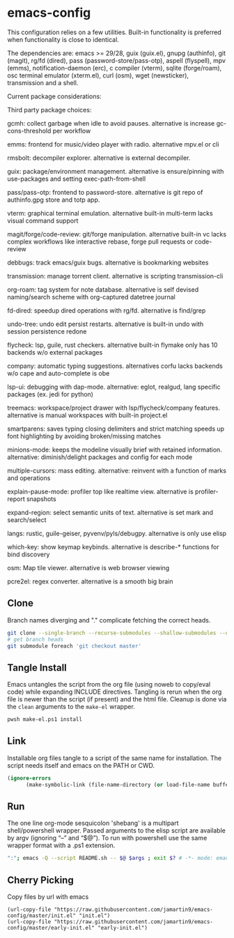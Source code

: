
* emacs-config
This configuration relies on a few utilities. Built-in functionality is preferred when functionality is close to identical.

The dependencies are: emacs >= 29/28, guix (guix.el), gnupg (authinfo), git (magit), rg/fd (dired), pass (password-store/pass-otp), aspell (flyspell), mpv (emms), notification-daemon (erc), c compiler (vterm), sqlite (forge/roam), osc terminal emulator (xterm.el), curl (osm), wget (newsticker), transmission and a shell.

Current package considerations:


Third party package choices:

gcmh: collect garbage when idle to avoid pauses. alternative is increase gc-cons-threshold per workflow

emms: frontend for music/video player with radio. alternative mpv.el or cli

rmsbolt: decompiler explorer. alternative is external decompiler.

guix: package/environment management. alternative is ensure/pinning with use-packages and setting exec-path-from-shell

pass/pass-otp: frontend to password-store. alternative is git repo of authinfo.gpg store and totp app.

vterm: graphical terminal emulation. alternative built-in multi-term lacks visual command support

magit/forge/code-review: git/forge manipulation. alternative built-in vc lacks complex workflows like interactive rebase, forge pull requests or code-review

debbugs: track emacs/guix bugs. alternative is bookmarking websites

transmission: manage torrent client. alternative is scripting transmission-cli

org-roam: tag system for note database. alternative is self devised naming/search scheme with org-captured datetree journal

fd-dired: speedup dired operations with rg/fd. alternative is find/grep

undo-tree: undo edit persist restarts. alternative is built-in undo with session persistence redone

flycheck: lsp, guile, rust checkers. alternative built-in flymake only has 10 backends w/o external packages

company: automatic typing suggestions. alternatives corfu lacks backends w/o cape and auto-complete is obe

lsp-ui: debugging with dap-mode. alternative: eglot, realgud, lang specific packages (ex. jedi for python)

treemacs: workspace/project drawer with lsp/flycheck/company features. alternative is manual workspaces with built-in project.el

smartparens: saves typing closing delimiters and strict matching speeds up font highlighting by avoiding broken/missing matches

minions-mode: keeps the modeline visually brief with retained information. alternative: diminish/delight packages and config for each mode

multiple-cursors: mass editing. alternative: reinvent with a function of marks and operations

explain-pause-mode: profiler top like realtime view. alternative is profiler-report snapshots

expand-region: select semantic units of text. alternative is set mark and search/select

langs: rustic, guile-geiser, pyvenv/pyls/debugpy. alternative is only use elisp

which-key: show keymap keybinds. alternative is describe-* functions for bind discovery

osm: Map tile viewer. alternative is web browser viewing

pcre2el: regex converter. alternative is a smooth big brain

** Clone
Branch names diverging and "." complicate fetching the correct heads.

#+NAME: clone
#+BEGIN_SRC sh :tangle no
git clone --single-branch --recurse-submodules --shallow-submodules --depth=1 git@github.com:jamartin9/emacs-config.git
# get branch heads
git submodule foreach 'git checkout master'
#+END_SRC

** Tangle Install
Emacs untangles the script from the org file (using noweb to copy/eval code) while expanding INCLUDE directives.
Tangling is rerun when the org file is newer than the script (if present) and the html file.
Cleanup is done via the ~clean~ arguments to the ~make-el~ wrapper.

#+NAME: tangle
#+BEGIN_SRC sh :tangle no
pwsh make-el.ps1 install
#+END_SRC

** Link
Installable org files tangle to a script of the same name for installation.
The script needs itself and emacs on the PATH or CWD.

#+NAME: link-README
#+BEGIN_SRC emacs-lisp :tangle README.sh :shebang "\":\"; emacs -Q --script README.sh -- $@ $args ; exit $? # -*- mode: emacs-lisp; lexical-binding: t; -*-"
(ignore-errors
      (make-symbolic-link (file-name-directory (or load-file-name buffer-file-name)) (concat (file-name-as-directory (if (getenv "XDG_CONFIG_HOME") (getenv "XDG_CONFIG_HOME") (concat (file-name-as-directory (getenv "HOME")) ".config"))) "emacs")))
#+END_SRC

** Run
The one line org-mode sesquicolon 'shebang' is a multipart shell/powershell wrapper.
Passed arguments to the elisp script are available by argv (ignoring “–” and “$@”).
To run with powershell use the same wrapper format with a .ps1 extension.

#+NAME: run-wrapper
#+BEGIN_SRC sh :tangle no
":"; emacs -Q --script README.sh -- $@ $args ; exit $? # -*- mode: emacs-lisp; lexical-binding: t; -*-
#+END_SRC

** Cherry Picking
Copy files by url with emacs
#+NAME: elisp-copy
#+BEGIN_SRC elisp :tangle no
(url-copy-file "https://raw.githubusercontent.com/jamartin9/emacs-config/master/init.el" "init.el")
(url-copy-file "https://raw.githubusercontent.com/jamartin9/emacs-config/master/early-init.el" "early-init.el")
#+END_SRC
